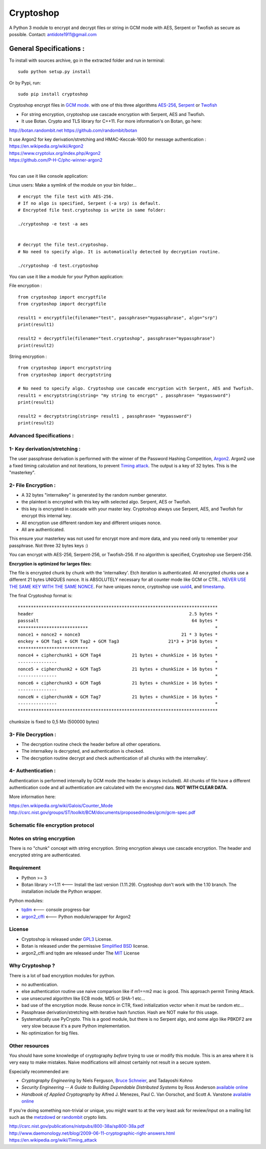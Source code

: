 ==========
Cryptoshop
==========

A Python 3 module to encrypt and decrypt files or string in GCM mode with AES, Serpent or Twofish as secure as possible.
Contact: antidote1911@gmail.com

General Specifications :
------------------------

To install with sources archive, go in the extracted folder and run in
terminal:

::

    sudo python setup.py install

Or by Pypi, run:

::

    sudo pip install cryptoshop

Cryptoshop encrypt files in `GCM
mode. <https://en.wikipedia.org/wiki/Galois/Counter_Mode>`__ with one of this three algorithms `AES-256 <https://en.wikipedia.org/wiki/Advanced_Encryption_Standard>`__, `Serpent <https://en.wikipedia.org/wiki/Serpent_%28cipher%29>`__ or
`Twofish <https://en.wikipedia.org/wiki/Twofish>`__

* For string encryption, cryptoshop use cascade encryption with Serpent, AES and Twofish.

* It use Botan. Crypto and TLS library for C++11. For more information's on Botan, go here:

http://botan.randombit.net
https://github.com/randombit/botan



| It use Argon2 for key derivation/stretching and HMAC-Keccak-1600 for message authentication :

| https://en.wikipedia.org/wiki/Argon2
| https://www.cryptolux.org/index.php/Argon2
| https://github.com/P-H-C/phc-winner-argon2
|

You can use it like console application:

Linux users: Make a symlink of the module on your bin folder...

::

    # encrypt the file test with AES-256.
    # If no algo is specified, Serpent (-a srp) is default.
    # Encrypted file test.cryptoshop is write in same folder:

    ./cryptoshop -e test -a aes


    # decrypt the file test.cryptoshop.
    # No need to specify algo. It is automatically detected by decryption routine.

    ./cryptoshop -d test.cryptoshop

You can use it like a module for your Python application:

File encryption :
::

    from cryptoshop import encryptfile
    from cryptoshop import decryptfile

    result1 = encryptfile(filename="test", passphrase="mypassphrase", algo="srp")
    print(result1)

    result2 = decryptfile(filename="test.cryptoshop", passphrase="mypassphrase")
    print(result2)

String encryption :
::

    from cryptoshop import encryptstring
    from cryptoshop import decryptstring

    # No need to specify algo. Cryptoshop use cascade encryption with Serpent, AES and Twofish.
    result1 = encryptstring(string= "my string to encrypt" , passphrase= "mypassword")
    print(result1)

    result2 = decryptstring(string= result1 , passphrase= "mypassword")
    print(result2)

Advanced Specifications :
~~~~~~~~~~~~~~~~~~~~~~~~~

1- Key derivation/stretching :
~~~~~~~~~~~~~~~~~~~~~~~~~~~~~~

The user passphrase derivation is performed with the winner of the
Password Hashing Competition,
`Argon2 <https://en.wikipedia.org/wiki/Argon2>`__. Argon2 use a fixed
timing calculation and not iterations, to prevent `Timing
attack <https://en.wikipedia.org/wiki/Timing_attack>`__. The output is a
key of 32 bytes. This is the "masterkey".

2- File Encryption :
~~~~~~~~~~~~~~~~~~~~

-  A 32 bytes "internalkey" is generated by the random number generator.
-  the plaintext is encrypted with this key with selected algo. Serpent,
   AES or Twofish.
-  this key is encrypted in cascade with your master key. Cryptoshop
   always use Serpent, AES, and Twofish for encrypt this internal key.
-  All encryption use different random key and different uniques nonce.
-  All are authenticated.

This ensure your masterkey was not used for encrypt more and more data,
and you need only to remember your passphrase. Not three 32 bytes keys
:)

You can encrypt with AES-256, Serpent-256, or Twofish-256. If no
algorithm is specified, Cryptoshop use Serpent-256.

| **Encryption is optimized for larges files:**
The file is encrypted chunk by chunk with the 'internalkey'. Etch iteration is authenticated. All encrypted chunks
use a different 21 bytes UNIQUES nonce. It is ABSOLUTELY necessary for all counter mode like GCM or CTR...
`NEVER USE THE SAME KEY WITH THE SAME NONCE <http://csrc.nist.gov/groups/ST/toolkit/BCM/documents/proposedmodes/ctr/ctr-spec.pdf>`__.
For have uniques nonce, cryptoshop use `uuid4 <https://en.wikipedia.org/wiki/Universally_unique_identifier>`__,
and `timestamp <https://en.wikipedia.org/wiki/Timestamp>`__.

The final Cryptoshop format is:

::

    *****************************************************************************
    header                                                            2.5 bytes *
    passsalt                                                           64 bytes *
    ***************************                                                 *
    nonce1 + nonce2 + nonce3                                       21 * 3 bytes *
    enckey + GCM Tag1 + GCM Tag2 + GCM Tag3                   21*3 + 3*16 bytes *
    ***************************                                                 *
    nonce4 + cipherchunk1 + GCM Tag4            21 bytes + chunkSize + 16 bytes *
    ---------------                                                             *
    nonce5 + cipherchunk2 + GCM Tag5            21 bytes + chunkSize + 16 bytes *
    ---------------                                                             *
    nonce6 + cipherchunk3 + GCM Tag6            21 bytes + chunkSize + 16 bytes *
    ---------------                                                             *
    nonceN + cipherchunkN + GCM Tag7            21 bytes + chunkSize + 16 bytes *
    ---------------                                                             *
    *****************************************************************************

chunksize is fixed to 0,5 Mo (500000 bytes)

3- File Decryption :
~~~~~~~~~~~~~~~~~~~~

-  The decryption routine check the header before all other operations.
-  The internalkey is decrypted, and authentication is checked.
-  The decryption routine decrypt and check authentication of all chunks
   with the internalkey'.

4- Authentication :
~~~~~~~~~~~~~~~~~~~

Authentication is performed internally by GCM mode (the header is always
included). All chunks of file have a different authentication code and
all authentication are calculated with the encrypted data. **NOT WITH
CLEAR DATA.**

More information here:

| https://en.wikipedia.org/wiki/Galois/Counter\_Mode
| http://csrc.nist.gov/groups/ST/toolkit/BCM/documents/proposedmodes/gcm/gcm-spec.pdf

Schematic file encryption protocol
~~~~~~~~~~~~~~~~~~~~~~~~~~~~~~~~~~

.. image:: doc/protocol.jpg

Notes on string encryption
~~~~~~~~~~~~~~~~~~~~~~~~~~
There is no "chunk" concept with string encryption. String encryption always use cascade encryption. The header and
encrypted string are authenticated.

Requirement
~~~~~~~~~~~

-  Python >= 3
-  Botan library >=1.11 <--- Install the last version (1.11.29).
   Cryptoshop don't work with the 1.10 branch. The installation include
   the Python wrapper.

Python modules:

- `tqdm <https://github.com/tqdm/tqdm>`__ <--- console progress-bar
- `argon2\_cffi <https://github.com/hynek/argon2_cffi>`__ <--- Python module/wrapper for Argon2

License
~~~~~~~

-  Cryptoshop is released under
   `GPL3 <https://github.com/Antidote1911/cryptoshop/blob/master/cryptoshop.license>`__
   License.
-  Botan is released under the permissive `Simplified
   BSD <http://botan.randombit.net/license.txt>`__ license.
-  argon2\_cffi and tqdm are released under The
   `MIT <https://github.com/hynek/argon2_cffi/blob/master/LICENSE>`__
   License

Why Cryptoshop ?
~~~~~~~~~~~~~~~~

There is a lot of bad encryption modules for python.

- no authentication.
- else authentication routine use naive comparison like if m1==m2 mac is good. This approach permit Timing Attack.
- use unsecured algorithm like ECB mode, MD5 or SHA-1 etc...
- bad use of the encryption mode. Reuse nonce in CTR, fixed initialization vector when it must be random etc...
- Passphrase derivation/stretching with iterative hash function. Hash are NOT make for this usage.
- Systematically use PyCrypto. This is a good module, but there is no Serpent algo, and some algo like PBKDF2 are very slow because it's a pure Python implementation.
- No optimization for big files.

Other resources
~~~~~~~~~~~~~~~

You should have some knowledge of cryptography *before* trying to use or
modify this module. This is an area where it is very easy to make
mistakes. Naive modifications will almost certainly not result in a secure system.

Especially recommended are:

-  *Cryptography Engineering* by Niels Ferguson, `Bruce
   Schneier <https://www.schneier.com/>`__, and Tadayoshi Kohno

-  *Security Engineering -- A Guide to Building Dependable Distributed
   Systems* by Ross Anderson `available
   online <https://www.cl.cam.ac.uk/~rja14/book.html>`__

-  *Handbook of Applied Cryptography* by Alfred J. Menezes, Paul C. Van
   Oorschot, and Scott A. Vanstone `available
   online <http://www.cacr.math.uwaterloo.ca/hac/>`__

If you're doing something non-trivial or unique, you might want to at
the very least ask for review/input on a mailing list such as the
`metzdowd <http://www.metzdowd.com/mailman/listinfo/cryptography>`__ or
`randombit <http://lists.randombit.net/mailman/listinfo/cryptography>`__
crypto lists.

| http://csrc.nist.gov/publications/nistpubs/800-38a/sp800-38a.pdf
| http://www.daemonology.net/blog/2009-06-11-cryptographic-right-answers.html
| https://en.wikipedia.org/wiki/Timing\_attack
